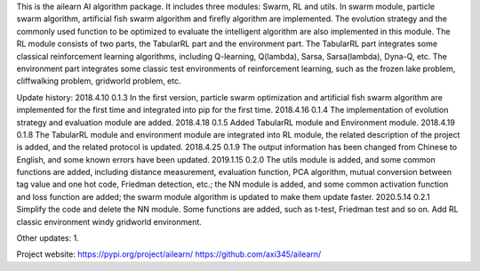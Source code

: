 This is the ailearn AI algorithm package. It includes three modules: Swarm, RL and utils.
In swarm module, particle swarm algorithm, artificial fish swarm algorithm and firefly algorithm are implemented.
The evolution strategy and the commonly used function to be optimized to evaluate the intelligent algorithm are also implemented in this module.
The RL module consists of two parts, the TabularRL part and the environment part.
The TabularRL part integrates some classical reinforcement learning algorithms, including Q-learning, Q(lambda), Sarsa, Sarsa(lambda), Dyna-Q, etc.
The environment part integrates some classic test environments of reinforcement learning, such as the frozen lake problem, cliffwalking problem, gridworld problem, etc.

Update history:
2018.4.10   0.1.3   In the first version, particle swarm optimization and artificial fish swarm algorithm are implemented for the first time and integrated into pip for the first time.
2018.4.16   0.1.4   The implementation of evolution strategy and evaluation module are added.
2018.4.18   0.1.5   Added TabularRL module and Environment module.
2018.4.19   0.1.8   The TabularRL module and environment module are integrated into RL module, the related description of the project is added, and the related protocol is updated.
2018.4.25   0.1.9   The output information has been changed from Chinese to English, and some known errors have been updated.
2019.1.15   0.2.0   The utils module is added, and some common functions are added, including distance measurement, evaluation function, PCA algorithm, mutual conversion between tag value and one hot code, Friedman detection, etc.; the NN module is added, and some common activation function and loss function are added; the swarm module algorithm is updated to make them update faster.
2020.5.14   0.2.1   Simplify the code and delete the NN module. Some functions are added, such as t-test, Friedman test and so on. Add RL classic environment windy gridworld environment.

Other updates:
1.


Project website:
https://pypi.org/project/ailearn/
https://github.com/axi345/ailearn/